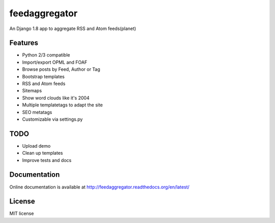 ==============
feedaggregator
==============

An Django 1.8 app to aggregate RSS and Atom feeds(planet)

Features
========

* Python 2/3 compatible
* Import/export OPML and FOAF
* Browse posts by Feed, Author or Tag
* Bootstrap templates
* RSS and Atom feeds
* Sitemaps
* Show word clouds like it's 2004
* Multiple templatetags to adapt the site
* SEO metatags
* Customizable via settings.py

TODO
====

* Upload demo
* Clean up templates
* Improve tests and docs

Documentation
=============

Online documentation is available at http://feedaggregator.readthedocs.org/en/latest/

License
=======

MIT license
